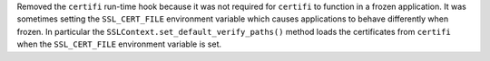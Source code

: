 Removed the ``certifi`` run-time hook because it was not required for ``certifi`` to function in a frozen application. It was sometimes setting the ``SSL_CERT_FILE`` environment variable which causes applications to behave differently when frozen. In particular the ``SSLContext.set_default_verify_paths()`` method loads the certificates from ``certifi`` when the ``SSL_CERT_FILE`` environment variable is set.